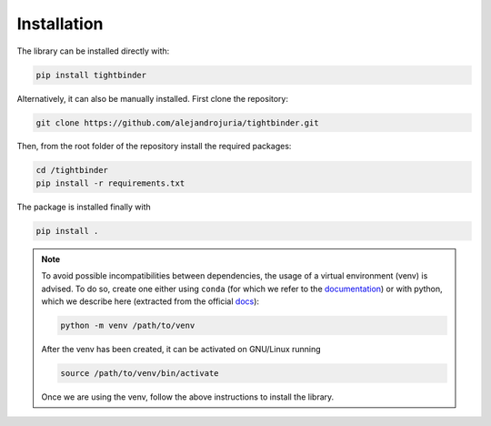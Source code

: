 Installation
=======================================

The library can be installed directly with:

.. code-block:: bash 

    pip install tightbinder

Alternatively, it can also be manually installed. First clone the repository:

.. code-block:: bash

    git clone https://github.com/alejandrojuria/tightbinder.git

Then, from the root folder of the repository install the required packages:

.. code-block:: bash

    cd /tightbinder
    pip install -r requirements.txt

The package is installed finally with

.. code-block:: bash

    pip install .

.. note::

    To avoid possible incompatibilities between dependencies, the usage of a virtual environment (venv) is advised. To do so,
    create one either using ``conda`` (for which we refer to the `documentation <https://conda.io/projects/conda/en/latest/user-guide/tasks/manage-environments.html>`_) 
    or with python, which we describe here (extracted from the official `docs <https://docs.python.org/3/library/venv.html>`_):

    .. code-block:: bash

        python -m venv /path/to/venv 

    After the venv has been created, it can be activated on GNU/Linux running

    .. code-block:: bash

        source /path/to/venv/bin/activate

    Once we are using the venv, follow the above instructions to install the library.